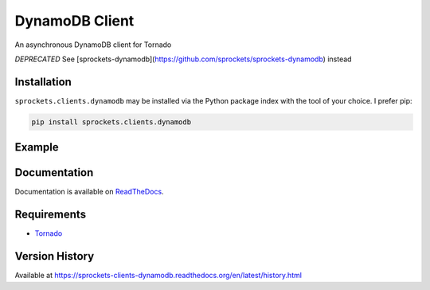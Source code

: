 DynamoDB Client
===============
An asynchronous DynamoDB client for Tornado

*DEPRECATED* See [sprockets-dynamodb](https://github.com/sprockets/sprockets-dynamodb) instead

|Version| |Downloads| |Status| |Coverage| |License|

Installation
------------
``sprockets.clients.dynamodb`` may be installed via the Python package index with the tool of
your choice. I prefer pip:

.. code:: bash

    pip install sprockets.clients.dynamodb

Example
-------

.. code:: python



Documentation
-------------
Documentation is available on `ReadTheDocs <https://sprockets-clients-dynamodb.readthedocs.org>`_.

Requirements
------------
-  `Tornado <https://tornadoweb.org>`_

Version History
---------------
Available at https://sprockets-clients-dynamodb.readthedocs.org/en/latest/history.html

.. |Version| image:: https://img.shields.io/pypi/v/sprockets.clients.dynamodb.svg?
   :target: http://badge.fury.io/py/sprockets.clients.dynamodb

.. |Status| image:: https://img.shields.io/travis/sprockets/sprockets.clients.dynamodb.svg?
   :target: https://travis-ci.org/sprockets/sprockets.clients.dynamodb

.. |Coverage| image:: https://img.shields.io/codecov/c/github/sprockets/sprockets.clients.dynamodb.svg?
   :target: https://codecov.io/github/sprockets/sprockets.clients.dynamodb?branch=master

.. |Downloads| image:: https://img.shields.io/pypi/dm/sprockets.clients.dynamodb.svg?
   :target: https://pypi.python.org/pypi/sprockets.clients.dynamodb

.. |License| image:: https://img.shields.io/pypi/l/sprockets.clients.dynamodb.svg?
   :target: https://sprockets-clients-dynamodb.readthedocs.org
